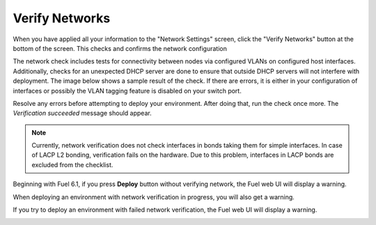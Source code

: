 
.. raw:: pdf

  PageBreak

.. _verify-networks-ug:

Verify Networks
---------------

When you have applied all your information to the "Network Settings" screen,
click the "Verify Networks" button at the bottom of the screen.
This checks and confirms the network configuration

The network check includes tests for connectivity between
nodes via configured VLANs on configured host interfaces.
Additionally, checks for an unexpected DHCP server are done
to ensure that outside DHCP servers will not interfere with deployment.
The image below shows a sample result of the check.
If there are errors, it is either in your configuration of interfaces
or possibly the VLAN tagging feature is disabled on your switch port.

.. image:: /_images/user_screen_shots/net_verify_failure.png


Resolve any errors before attempting to deploy your environment.
After doing that, run the check once more. The *Verification succeeded*
message should appear.

.. image:: /_images/user_screen_shots/net_verify_success.png


.. note:: Currently, network verification does not check
   interfaces in bonds taking them for simple interfaces.
   In case of LACP L2 bonding, verification fails on the hardware.
   Due to this problem, interfaces in LACP bonds are excluded
   from the checklist.

Beginning with Fuel 6.1, if you press **Deploy** button
without verifying network, the Fuel web UI will display a warning.

.. image:: /_images/user_screen_shots/verify-network-warning.png

When deploying an environment with
network verification in progress, you will also get
a warning.

.. image:: /_images/user_screen_shots/net_verify_in_progress.png

If you try to deploy an environment with failed network verification,
the Fuel web UI will display a warning.

.. image:: /_images/user_screen_shots/net_verify_failure-warning.png
